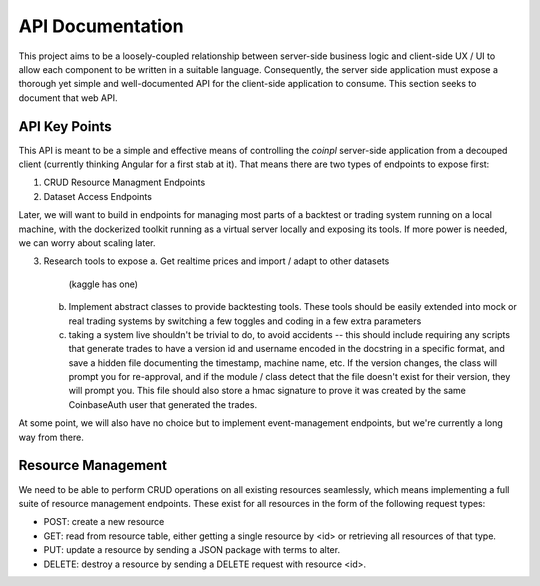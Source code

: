 API Documentation
=================
This project aims to be a loosely-coupled relationship between server-side
business logic and client-side UX / UI to allow each component to be written
in a suitable language. Consequently, the server side application must
expose a thorough yet simple and well-documented API for the client-side
application to consume. This section seeks to document that web API.


API Key Points
--------------
This API is meant to be a simple and effective means of controlling the
`coinpl` server-side application from a decouped client (currently
thinking Angular for a first stab at it). That means there are two
types of endpoints to expose first:

1.  CRUD Resource Managment Endpoints
2.  Dataset Access Endpoints

Later, we will want to build in endpoints for managing most parts
of a backtest or trading system running on a local machine, with the
dockerized toolkit running as a virtual server locally and exposing its
tools. If more power is needed, we can worry about scaling later.

3.  Research tools to expose
    a.  Get realtime prices and import / adapt to other datasets
        (kaggle has one)
    b.  Implement abstract classes to provide backtesting tools.
        These tools should be easily extended into mock or real
        trading systems by switching a few toggles and coding in
        a few extra parameters
    c.  taking a system live shouldn't be trivial to do, to avoid
        accidents -- this should include requiring any scripts that
        generate trades to have a version id and username encoded
        in the docstring in a specific format, and save a hidden
        file documenting the timestamp, machine name, etc. If the
        version changes, the class will prompt you for re-approval,
        and if the module / class detect that the file doesn't
        exist for their version, they will prompt you. This file
        should also store a hmac signature to prove it was created
        by the same CoinbaseAuth user that generated the trades.

At some point, we will also have no choice but to implement event-management
endpoints, but we're currently a long way from there.


Resource Management
-------------------
We need to be able to perform CRUD operations on all existing resources
seamlessly, which means implementing a full suite of resource management
endpoints. These exist for all resources in the form of the following request
types:

-   POST: create a new resource
-   GET: read from resource table, either getting a single resource by <id> or
    retrieving all resources of that type.
-   PUT: update a resource by sending a JSON package with terms to alter.
-   DELETE: destroy a resource by sending a DELETE request with resource <id>.


.. autoflask:: coinpl:create_app(env='prd')
   :blueprints: api_v1